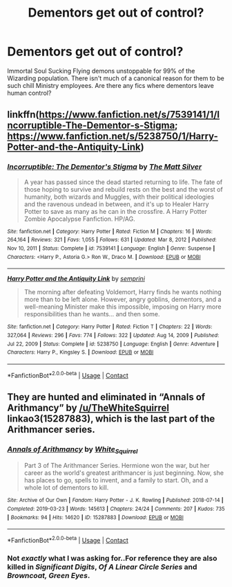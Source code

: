 #+TITLE: Dementors get out of control?

* Dementors get out of control?
:PROPERTIES:
:Author: xshadowfax
:Score: 6
:DateUnix: 1619795531.0
:DateShort: 2021-Apr-30
:FlairText: Request
:END:
Immortal Soul Sucking Flying demons unstoppable for 99% of the Wizarding population. There isn't much of a canonical reason for them to be such chill Ministry employees. Are there any fics where dementors leave human control?


** linkffn([[https://www.fanfiction.net/s/7539141/1/Incorruptible-The-Dementor-s-Stigma]]; [[https://www.fanfiction.net/s/5238750/1/Harry-Potter-and-the-Antiquity-Link]])
:PROPERTIES:
:Author: DariusA92
:Score: 3
:DateUnix: 1619797087.0
:DateShort: 2021-Apr-30
:END:

*** [[https://www.fanfiction.net/s/7539141/1/][*/Incorruptible: The Dementor's Stigma/*]] by [[https://www.fanfiction.net/u/1490083/The-Matt-Silver][/The Matt Silver/]]

#+begin_quote
  A year has passed since the dead started returning to life. The fate of those hoping to survive and rebuild rests on the best and the worst of humanity, both wizards and Muggles, with their political ideologies and the ravenous undead in between, and it's up to Healer Harry Potter to save as many as he can in the crossfire. A Harry Potter Zombie Apocalypse Fanfiction. HP/AG.
#+end_quote

^{/Site/:} ^{fanfiction.net} ^{*|*} ^{/Category/:} ^{Harry} ^{Potter} ^{*|*} ^{/Rated/:} ^{Fiction} ^{M} ^{*|*} ^{/Chapters/:} ^{16} ^{*|*} ^{/Words/:} ^{264,164} ^{*|*} ^{/Reviews/:} ^{321} ^{*|*} ^{/Favs/:} ^{1,055} ^{*|*} ^{/Follows/:} ^{631} ^{*|*} ^{/Updated/:} ^{Mar} ^{8,} ^{2012} ^{*|*} ^{/Published/:} ^{Nov} ^{10,} ^{2011} ^{*|*} ^{/Status/:} ^{Complete} ^{*|*} ^{/id/:} ^{7539141} ^{*|*} ^{/Language/:} ^{English} ^{*|*} ^{/Genre/:} ^{Suspense} ^{*|*} ^{/Characters/:} ^{<Harry} ^{P.,} ^{Astoria} ^{G.>} ^{Ron} ^{W.,} ^{Draco} ^{M.} ^{*|*} ^{/Download/:} ^{[[http://www.ff2ebook.com/old/ffn-bot/index.php?id=7539141&source=ff&filetype=epub][EPUB]]} ^{or} ^{[[http://www.ff2ebook.com/old/ffn-bot/index.php?id=7539141&source=ff&filetype=mobi][MOBI]]}

--------------

[[https://www.fanfiction.net/s/5238750/1/][*/Harry Potter and the Antiquity Link/*]] by [[https://www.fanfiction.net/u/2015038/semprini][/semprini/]]

#+begin_quote
  The morning after defeating Voldemort, Harry finds he wants nothing more than to be left alone. However, angry goblins, dementors, and a well-meaning Minister make this impossible, imposing on Harry more responsibilities than he wants... and then some.
#+end_quote

^{/Site/:} ^{fanfiction.net} ^{*|*} ^{/Category/:} ^{Harry} ^{Potter} ^{*|*} ^{/Rated/:} ^{Fiction} ^{T} ^{*|*} ^{/Chapters/:} ^{22} ^{*|*} ^{/Words/:} ^{327,064} ^{*|*} ^{/Reviews/:} ^{296} ^{*|*} ^{/Favs/:} ^{774} ^{*|*} ^{/Follows/:} ^{322} ^{*|*} ^{/Updated/:} ^{Aug} ^{14,} ^{2009} ^{*|*} ^{/Published/:} ^{Jul} ^{22,} ^{2009} ^{*|*} ^{/Status/:} ^{Complete} ^{*|*} ^{/id/:} ^{5238750} ^{*|*} ^{/Language/:} ^{English} ^{*|*} ^{/Genre/:} ^{Adventure} ^{*|*} ^{/Characters/:} ^{Harry} ^{P.,} ^{Kingsley} ^{S.} ^{*|*} ^{/Download/:} ^{[[http://www.ff2ebook.com/old/ffn-bot/index.php?id=5238750&source=ff&filetype=epub][EPUB]]} ^{or} ^{[[http://www.ff2ebook.com/old/ffn-bot/index.php?id=5238750&source=ff&filetype=mobi][MOBI]]}

--------------

*FanfictionBot*^{2.0.0-beta} | [[https://github.com/FanfictionBot/reddit-ffn-bot/wiki/Usage][Usage]] | [[https://www.reddit.com/message/compose?to=tusing][Contact]]
:PROPERTIES:
:Author: FanfictionBot
:Score: 2
:DateUnix: 1619797118.0
:DateShort: 2021-Apr-30
:END:


** They are hunted and eliminated in “Annals of Arithmancy” by [[/u/TheWhiteSquirrel]] linkao3(15287883), which is the last part of the Arithmancer series.
:PROPERTIES:
:Author: ceplma
:Score: 3
:DateUnix: 1619816167.0
:DateShort: 2021-May-01
:END:

*** [[https://archiveofourown.org/works/15287883][*/Annals of Arithmancy/*]] by [[https://www.archiveofourown.org/users/White_Squirrel/pseuds/White_Squirrel][/White_Squirrel/]]

#+begin_quote
  Part 3 of The Arithmancer Series. Hermione won the war, but her career as the world's greatest arithmancer is just beginning. Now, she has places to go, spells to invent, and a family to start. Oh, and a whole lot of dementors to kill.
#+end_quote

^{/Site/:} ^{Archive} ^{of} ^{Our} ^{Own} ^{*|*} ^{/Fandom/:} ^{Harry} ^{Potter} ^{-} ^{J.} ^{K.} ^{Rowling} ^{*|*} ^{/Published/:} ^{2018-07-14} ^{*|*} ^{/Completed/:} ^{2019-03-23} ^{*|*} ^{/Words/:} ^{145613} ^{*|*} ^{/Chapters/:} ^{24/24} ^{*|*} ^{/Comments/:} ^{207} ^{*|*} ^{/Kudos/:} ^{735} ^{*|*} ^{/Bookmarks/:} ^{94} ^{*|*} ^{/Hits/:} ^{14620} ^{*|*} ^{/ID/:} ^{15287883} ^{*|*} ^{/Download/:} ^{[[https://archiveofourown.org/downloads/15287883/Annals%20of%20Arithmancy.epub?updated_at=1578276212][EPUB]]} ^{or} ^{[[https://archiveofourown.org/downloads/15287883/Annals%20of%20Arithmancy.mobi?updated_at=1578276212][MOBI]]}

--------------

*FanfictionBot*^{2.0.0-beta} | [[https://github.com/FanfictionBot/reddit-ffn-bot/wiki/Usage][Usage]] | [[https://www.reddit.com/message/compose?to=tusing][Contact]]
:PROPERTIES:
:Author: FanfictionBot
:Score: 1
:DateUnix: 1619816184.0
:DateShort: 2021-May-01
:END:


*** Not /exactly/ what I was asking for..For reference they are also killed in /Significant Digits/, /Of A Linear Circle Series/ and /Browncoat, Green Eyes/.
:PROPERTIES:
:Author: xshadowfax
:Score: 1
:DateUnix: 1619837162.0
:DateShort: 2021-May-01
:END:
